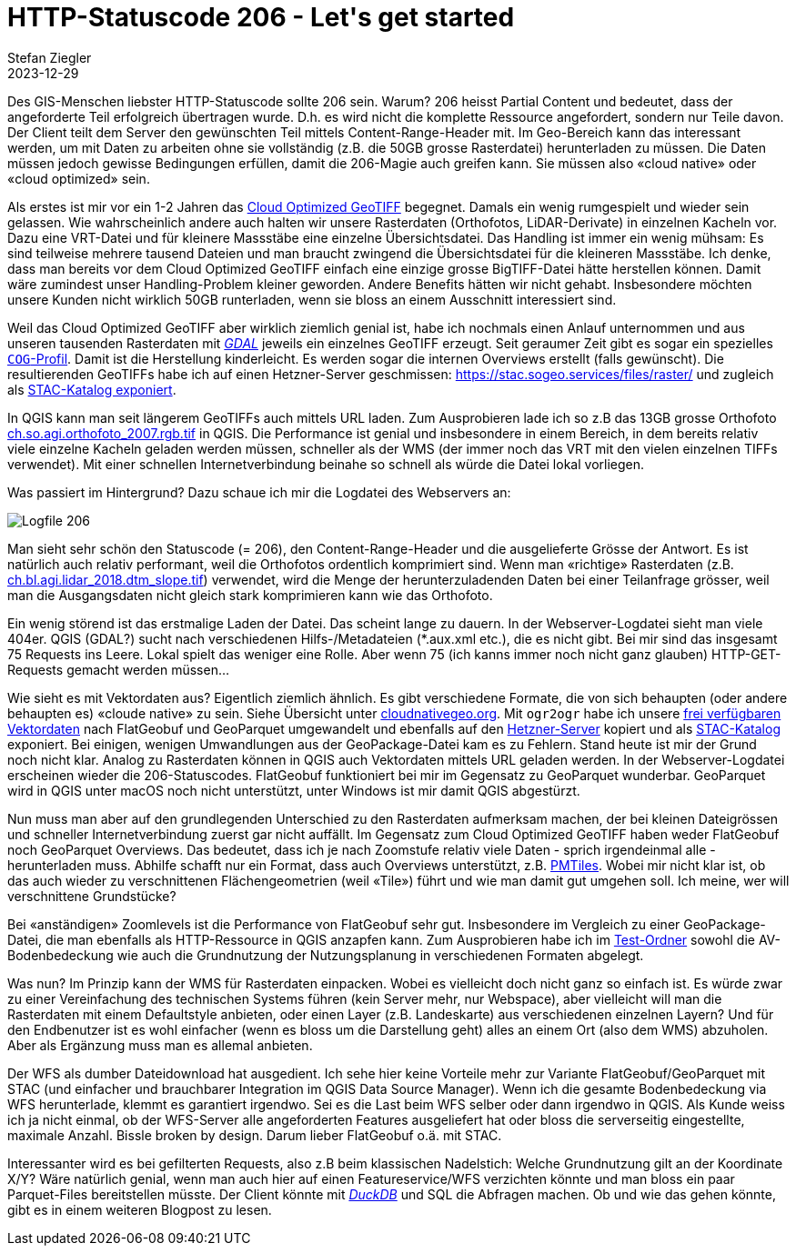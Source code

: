 = HTTP-Statuscode 206 - Let\'s get started
Stefan Ziegler
2023-12-29
:jbake-type: post
:jbake-status: published
:jbake-tags: Statuscode, status, http, cloud, cloud native, flatgeobuf, geoparquet, parquet
:idprefix:

Des GIS-Menschen liebster HTTP-Statuscode sollte 206 sein. Warum? 206 heisst Partial Content und bedeutet, dass der angeforderte Teil erfolgreich übertragen wurde. D.h. es wird nicht die komplette Ressource angefordert, sondern nur Teile davon. Der Client teilt dem Server den gewünschten Teil mittels Content-Range-Header mit. Im Geo-Bereich kann das interessant werden, um mit Daten zu arbeiten ohne sie vollständig (z.B. die 50GB grosse Rasterdatei) herunterladen zu müssen. Die Daten müssen jedoch gewisse Bedingungen erfüllen, damit die 206-Magie auch greifen kann. Sie müssen also &laquo;cloud native&raquo; oder &laquo;cloud optimized&raquo; sein.

Als erstes ist mir vor ein 1-2 Jahren das https://www.cogeo.org/[Cloud Optimized GeoTIFF] begegnet. Damals ein wenig rumgespielt und wieder sein gelassen. Wie wahrscheinlich andere auch halten wir unsere Rasterdaten (Orthofotos, LiDAR-Derivate) in einzelnen Kacheln vor. Dazu eine VRT-Datei und für kleinere Massstäbe eine einzelne Übersichtsdatei. Das Handling ist immer ein wenig mühsam: Es sind teilweise mehrere tausend Dateien und man braucht zwingend die Übersichtsdatei für die kleineren Massstäbe. Ich denke, dass man bereits vor dem Cloud Optimized GeoTIFF einfach eine einzige grosse BigTIFF-Datei hätte herstellen können. Damit wäre zumindest unser Handling-Problem kleiner geworden. Andere Benefits hätten wir nicht gehabt. Insbesondere möchten unsere Kunden nicht wirklich 50GB runterladen, wenn sie bloss an einem Ausschnitt interessiert sind. 

Weil das Cloud Optimized GeoTIFF aber wirklich ziemlich genial ist, habe ich nochmals einen Anlauf unternommen und aus unseren tausenden Rasterdaten mit https://gdal.org[_GDAL_] jeweils ein einzelnes GeoTIFF erzeugt. Seit geraumer Zeit gibt es sogar ein spezielles https://gdal.org/drivers/raster/cog.html[`COG`-Profil]. Damit ist die Herstellung kinderleicht. Es werden sogar die internen Overviews erstellt (falls gewünscht). Die resultierenden GeoTIFFs habe ich auf einen Hetzner-Server geschmissen: https://stac.sogeo.services/files/raster/[https://stac.sogeo.services/files/raster/] und zugleich als https://radiantearth.github.io/stac-browser/#/external/stac.sogeo.services/catalog.json?.language=en[STAC-Katalog exponiert].

In QGIS kann man seit längerem GeoTIFFs auch mittels URL laden. Zum Ausprobieren lade ich so z.B das 13GB grosse Orthofoto https://stac.sogeo.services/files/raster/ch.so.agi.orthofoto_2007.rgb.tif[ch.so.agi.orthofoto_2007.rgb.tif] in QGIS. Die Performance ist genial und insbesondere in einem Bereich, in dem bereits relativ viele einzelne Kacheln geladen werden müssen, schneller als der WMS (der immer noch das VRT mit den vielen einzelnen TIFFs verwendet). Mit einer schnellen Internetverbindung beinahe so schnell als würde die Datei lokal vorliegen. 

Was passiert im Hintergrund? Dazu schaue ich mir die Logdatei des Webservers an:

image::../../../../../images/statuscode_206_p1/log01.png[alt="Logfile 206", align="center"]

Man sieht sehr schön den Statuscode (= 206), den Content-Range-Header und die ausgelieferte Grösse der Antwort. Es ist natürlich auch relativ performant, weil die Orthofotos ordentlich komprimiert sind. Wenn man &laquo;richtige&raquo; Rasterdaten (z.B. https://stac.sogeo.services/files/raster/ch.bl.agi.lidar_2018.dtm_slope.tif[ch.bl.agi.lidar_2018.dtm_slope.tif]) verwendet, wird die Menge der herunterzuladenden Daten bei einer Teilanfrage grösser, weil man die Ausgangsdaten nicht gleich stark komprimieren kann wie das Orthofoto. 

Ein wenig störend ist das erstmalige Laden der Datei. Das scheint lange zu dauern. In der Webserver-Logdatei sieht man viele 404er. QGIS (GDAL?) sucht nach verschiedenen Hilfs-/Metadateien (*.aux.xml etc.), die es nicht gibt. Bei mir sind das insgesamt 75 Requests ins Leere. Lokal spielt das weniger eine Rolle. Aber wenn 75 (ich kanns immer noch nicht ganz glauben) HTTP-GET-Requests gemacht werden müssen...
 
Wie sieht es mit Vektordaten aus? Eigentlich ziemlich ähnlich. Es gibt verschiedene Formate, die von sich behaupten (oder andere behaupten es) &laquo;cloude native&raquo; zu sein. Siehe Übersicht unter https://guide.cloudnativegeo.org/[cloudnativegeo.org]. Mit `ogr2ogr` habe ich unsere https://data.geo.so.ch[frei verfügbaren Vektordaten] nach FlatGeobuf und GeoParquet umgewandelt und ebenfalls auf den https://stac.sogeo.services/files[Hetzner-Server] kopiert und als https://radiantearth.github.io/stac-browser/#/external/stac.sogeo.services/catalog.json?.language=en[STAC-Katalog] exponiert. Bei einigen, wenigen Umwandlungen aus der GeoPackage-Datei kam es zu Fehlern. Stand heute ist mir der Grund noch nicht klar. Analog zu Rasterdaten können in QGIS auch Vektordaten mittels URL geladen werden. In der Webserver-Logdatei erscheinen wieder die 206-Statuscodes. FlatGeobuf funktioniert bei mir im Gegensatz zu GeoParquet wunderbar. GeoParquet wird in QGIS unter macOS noch nicht unterstützt, unter Windows ist mir damit QGIS abgestürzt.

Nun muss man aber auf den grundlegenden Unterschied zu den Rasterdaten aufmerksam machen, der bei kleinen Dateigrössen und schneller Internetverbindung zuerst gar nicht auffällt. Im Gegensatz zum Cloud Optimized GeoTIFF haben weder FlatGeobuf noch GeoParquet Overviews. Das bedeutet, dass ich je nach Zoomstufe relativ viele Daten - sprich irgendeinmal alle - herunterladen muss. Abhilfe schafft nur ein Format, dass auch Overviews unterstützt, z.B. https://github.com/protomaps/PMTiles[PMTiles]. Wobei mir nicht klar ist, ob das auch wieder zu verschnittenen Flächengeometrien (weil &laquo;Tile&raquo;) führt und wie man damit gut umgehen soll. Ich meine, wer will verschnittene Grundstücke?

Bei &laquo;anständigen&raquo; Zoomlevels ist die Performance von FlatGeobuf sehr gut. Insbesondere im Vergleich zu einer GeoPackage-Datei, die man ebenfalls als HTTP-Ressource in QGIS anzapfen kann. Zum Ausprobieren habe ich im https://stac.sogeo.services/files/test/[Test-Ordner] sowohl die AV-Bodenbedeckung wie auch die Grundnutzung der Nutzungsplanung in verschiedenen Formaten abgelegt.

Was nun? Im Prinzip kann der WMS für Rasterdaten einpacken. Wobei es vielleicht doch nicht ganz so einfach ist. Es würde zwar zu einer Vereinfachung des technischen Systems führen (kein Server mehr, nur Webspace), aber vielleicht will man die Rasterdaten mit einem Defaultstyle anbieten, oder einen Layer (z.B. Landeskarte) aus verschiedenen einzelnen Layern? Und für den Endbenutzer ist es wohl einfacher (wenn es bloss um die Darstellung geht) alles an einem Ort (also dem WMS) abzuholen. Aber als Ergänzung muss man es allemal anbieten.

Der WFS als dumber Dateidownload hat ausgedient. Ich sehe hier keine Vorteile mehr zur Variante FlatGeobuf/GeoParquet mit STAC (und einfacher und brauchbarer Integration im  QGIS Data Source Manager). Wenn ich die gesamte Bodenbedeckung via WFS herunterlade, klemmt es garantiert irgendwo. Sei es die Last beim WFS selber oder dann irgendwo in QGIS. Als Kunde weiss ich ja nicht einmal, ob der WFS-Server alle angeforderten Features ausgeliefert hat oder bloss die serverseitig eingestellte, maximale Anzahl. Bissle broken by design. Darum lieber FlatGeobuf o.ä. mit STAC.

Interessanter wird es bei gefilterten Requests, also z.B beim klassischen Nadelstich: Welche Grundnutzung gilt an der Koordinate X/Y? Wäre natürlich genial, wenn man auch hier auf einen Featureservice/WFS verzichten könnte und man bloss ein paar Parquet-Files bereitstellen müsste. Der Client könnte mit https://duckdb.org/[_DuckDB_] und SQL die Abfragen machen. Ob und wie das gehen könnte, gibt es in einem weiteren Blogpost zu lesen.